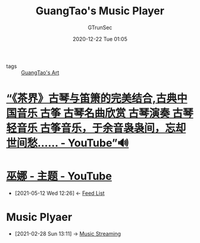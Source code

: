 #+TITLE: GuangTao's Music Player
#+AUTHOR: GTrunSec
#+EMAIL: gtrunsec@hardenedlinux.org
#+DATE: 2020-12-22 Tue 01:05
#+OPTIONS:   H:3 num:t toc:t \n:nil @:t ::t |:t ^:nil -:t f:t *:t <:t


- tags :: [[file:guangtao_art.org][GuangTao's Art]]

* [[https://www.youtube.com/watch?v=ue-izxI-OAc][“《茶界》古琴与笛箫的完美结合,古典中国音乐 古筝 古琴名曲欣赏 古琴演奏 古琴轻音乐 古筝音乐，于余音袅袅间，忘却世间愁…… - YouTube”🔊]]

* [[https://www.youtube.com/channel/UCPf3YJJcESwkXXzy7vg_oXQ/playlists][巫娜 - 主题 - YouTube]]
:PROPERTIES:
:ID:       72c9c331-1b1e-4b64-9455-83b3635e7830
:END:

- [2021-05-12 Wed 12:26] <- [[id:9427baaf-30f6-47ef-aa3e-fe81c586400f][Feed List]]
* Music Plyaer
:PROPERTIES:
:ID:       b05f28b0-53f7-4c11-a033-a3981b2f740c
:END:
 - [2021-02-28 Sun 13:11] -> [[id:927db695-e6d2-460f-bf62-1bc85fb2e65a][Music Streaming]]

